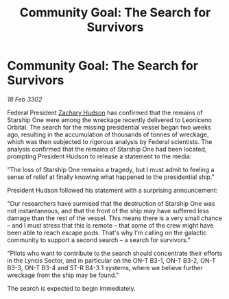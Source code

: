 :PROPERTIES:
:ID:       bdb7b744-44d1-46ad-84bd-899554bf4775
:END:
#+title: Community Goal: The Search for Survivors
#+filetags: :CommunityGoal:3302:galnet:

* Community Goal: The Search for Survivors

/18 Feb 3302/

Federal President [[id:02322be1-fc02-4d8b-acf6-9a9681e3fb15][Zachary Hudson]] has confirmed that the remains of Starship One were among the wreckage recently delivered to Leoniceno Orbital. The search for the missing presidential vessel began two weeks ago, resulting in the accumulation of thousands of tonnes of wreckage, which was then subjected to rigorous analysis by Federal scientists. The analysis confirmed that the remains of Starship One had been located, prompting President Hudson to release a statement to the media: 

"The loss of Starship One remains a tragedy, but I must admit to feeling a sense of relief at finally knowing what happened to the presidential ship." 

President Hudson followed his statement with a surprising announcement: 

"Our researchers have surmised that the destruction of Starship One was not instantaneous, and that the front of the ship may have suffered less damage than the rest of the vessel. This means there is a very small chance – and I must stress that this is remote – that some of the crew might have been able to reach escape pods. That's why I'm calling on the galactic community to support a second search – a search for survivors." 

"Pilots who want to contribute to the search should concentrate their efforts in the Lyncis Sector, and in particular on the ON-T B3-1, ON-T B3-2, ON-T B3-3, ON-T B3-4 and ST-R B4-3 1 systems, where we believe further wreckage from the ship may be found." 

The search is expected to begin immediately.
